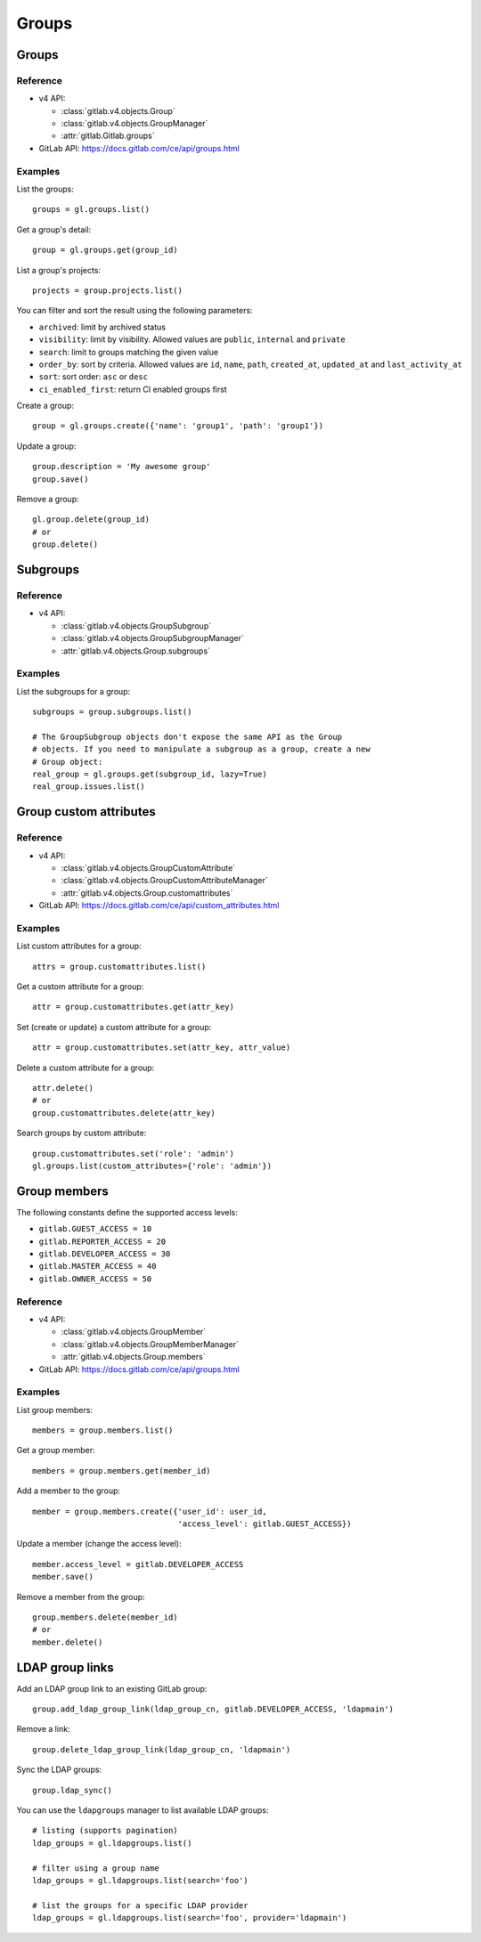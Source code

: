 ######
Groups
######

Groups
======

Reference
---------

* v4 API:

  + :class:`gitlab.v4.objects.Group`
  + :class:`gitlab.v4.objects.GroupManager`
  + :attr:`gitlab.Gitlab.groups`

* GitLab API: https://docs.gitlab.com/ce/api/groups.html

Examples
--------

List the groups::

    groups = gl.groups.list()

Get a group's detail::

    group = gl.groups.get(group_id)

List a group's projects::

    projects = group.projects.list()

You can filter and sort the result using the following parameters:

* ``archived``: limit by archived status
* ``visibility``: limit by visibility. Allowed values are ``public``,
  ``internal`` and ``private``
* ``search``: limit to groups matching the given value
* ``order_by``: sort by criteria. Allowed values are ``id``, ``name``, ``path``,
  ``created_at``, ``updated_at`` and ``last_activity_at``
* ``sort``: sort order: ``asc`` or ``desc``
* ``ci_enabled_first``: return CI enabled groups first

Create a group::

    group = gl.groups.create({'name': 'group1', 'path': 'group1'})

Update a group::

    group.description = 'My awesome group'
    group.save()

Remove a group::

    gl.group.delete(group_id)
    # or
    group.delete()

Subgroups
=========

Reference
---------

* v4 API:

  + :class:`gitlab.v4.objects.GroupSubgroup`
  + :class:`gitlab.v4.objects.GroupSubgroupManager`
  + :attr:`gitlab.v4.objects.Group.subgroups`

Examples
--------

List the subgroups for a group::

    subgroups = group.subgroups.list()

    # The GroupSubgroup objects don't expose the same API as the Group
    # objects. If you need to manipulate a subgroup as a group, create a new
    # Group object:
    real_group = gl.groups.get(subgroup_id, lazy=True)
    real_group.issues.list()

Group custom attributes
=======================

Reference
---------

* v4 API:

  + :class:`gitlab.v4.objects.GroupCustomAttribute`
  + :class:`gitlab.v4.objects.GroupCustomAttributeManager`
  + :attr:`gitlab.v4.objects.Group.customattributes`

* GitLab API: https://docs.gitlab.com/ce/api/custom_attributes.html

Examples
--------

List custom attributes for a group::

    attrs = group.customattributes.list()

Get a custom attribute for a group::

    attr = group.customattributes.get(attr_key)

Set (create or update) a custom attribute for a group::

    attr = group.customattributes.set(attr_key, attr_value)

Delete a custom attribute for a group::

    attr.delete()
    # or
    group.customattributes.delete(attr_key)

Search groups by custom attribute::

    group.customattributes.set('role': 'admin')
    gl.groups.list(custom_attributes={'role': 'admin'})

Group members
=============

The following constants define the supported access levels:

* ``gitlab.GUEST_ACCESS = 10``
* ``gitlab.REPORTER_ACCESS = 20``
* ``gitlab.DEVELOPER_ACCESS = 30``
* ``gitlab.MASTER_ACCESS = 40``
* ``gitlab.OWNER_ACCESS = 50``

Reference
---------

* v4 API:

  + :class:`gitlab.v4.objects.GroupMember`
  + :class:`gitlab.v4.objects.GroupMemberManager`
  + :attr:`gitlab.v4.objects.Group.members`

* GitLab API: https://docs.gitlab.com/ce/api/groups.html


Examples
--------

List group members::

    members = group.members.list()

Get a group member::

    members = group.members.get(member_id)

Add a member to the group::

    member = group.members.create({'user_id': user_id,
                                   'access_level': gitlab.GUEST_ACCESS})

Update a member (change the access level)::

    member.access_level = gitlab.DEVELOPER_ACCESS
    member.save()

Remove a member from the group::

    group.members.delete(member_id)
    # or
    member.delete()

LDAP group links
================

Add an LDAP group link to an existing GitLab group::

    group.add_ldap_group_link(ldap_group_cn, gitlab.DEVELOPER_ACCESS, 'ldapmain')

Remove a link::

    group.delete_ldap_group_link(ldap_group_cn, 'ldapmain')

Sync the LDAP groups::

    group.ldap_sync()

You can use the ``ldapgroups`` manager to list available LDAP groups::

    # listing (supports pagination)
    ldap_groups = gl.ldapgroups.list()

    # filter using a group name
    ldap_groups = gl.ldapgroups.list(search='foo')

    # list the groups for a specific LDAP provider
    ldap_groups = gl.ldapgroups.list(search='foo', provider='ldapmain')
